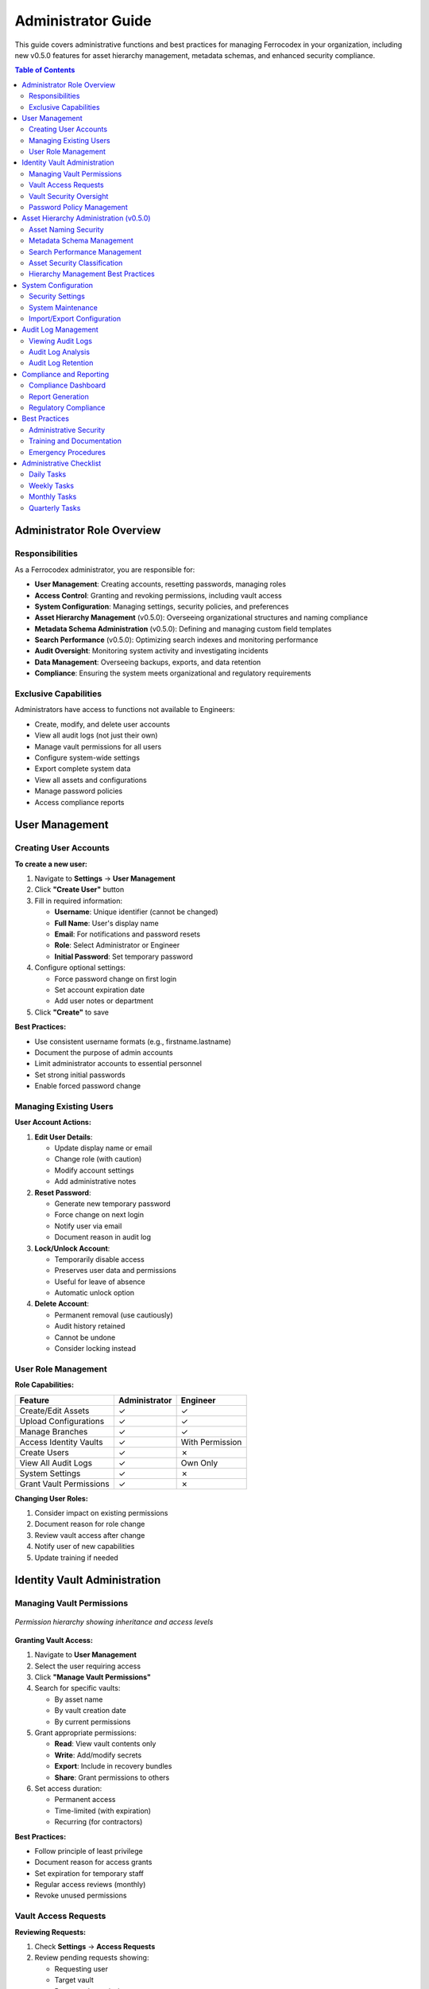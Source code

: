 Administrator Guide
===================

This guide covers administrative functions and best practices for managing Ferrocodex in your organization, including new v0.5.0 features for asset hierarchy management, metadata schemas, and enhanced security compliance.

.. contents:: Table of Contents
   :local:
   :depth: 2

Administrator Role Overview
---------------------------

Responsibilities
^^^^^^^^^^^^^^^^

As a Ferrocodex administrator, you are responsible for:

* **User Management**: Creating accounts, resetting passwords, managing roles
* **Access Control**: Granting and revoking permissions, including vault access
* **System Configuration**: Managing settings, security policies, and preferences
* **Asset Hierarchy Management** (v0.5.0): Overseeing organizational structures and naming compliance
* **Metadata Schema Administration** (v0.5.0): Defining and managing custom field templates
* **Search Performance** (v0.5.0): Optimizing search indexes and monitoring performance
* **Audit Oversight**: Monitoring system activity and investigating incidents
* **Data Management**: Overseeing backups, exports, and data retention
* **Compliance**: Ensuring the system meets organizational and regulatory requirements

Exclusive Capabilities
^^^^^^^^^^^^^^^^^^^^^^

Administrators have access to functions not available to Engineers:

* Create, modify, and delete user accounts
* View all audit logs (not just their own)
* Manage vault permissions for all users
* Configure system-wide settings
* Export complete system data
* View all assets and configurations
* Manage password policies
* Access compliance reports

User Management
---------------

Creating User Accounts
^^^^^^^^^^^^^^^^^^^^^^

**To create a new user:**

1. Navigate to **Settings** → **User Management**
2. Click **"Create User"** button
3. Fill in required information:
   
   * **Username**: Unique identifier (cannot be changed)
   * **Full Name**: User's display name
   * **Email**: For notifications and password resets
   * **Role**: Select Administrator or Engineer
   * **Initial Password**: Set temporary password

4. Configure optional settings:
   
   * Force password change on first login
   * Set account expiration date
   * Add user notes or department

5. Click **"Create"** to save

**Best Practices:**

* Use consistent username formats (e.g., firstname.lastname)
* Document the purpose of admin accounts
* Limit administrator accounts to essential personnel
* Set strong initial passwords
* Enable forced password change

Managing Existing Users
^^^^^^^^^^^^^^^^^^^^^^^

**User Account Actions:**

1. **Edit User Details**:
   
   * Update display name or email
   * Change role (with caution)
   * Modify account settings
   * Add administrative notes

2. **Reset Password**:
   
   * Generate new temporary password
   * Force change on next login
   * Notify user via email
   * Document reason in audit log

3. **Lock/Unlock Account**:
   
   * Temporarily disable access
   * Preserves user data and permissions
   * Useful for leave of absence
   * Automatic unlock option

4. **Delete Account**:
   
   * Permanent removal (use cautiously)
   * Audit history retained
   * Cannot be undone
   * Consider locking instead

User Role Management
^^^^^^^^^^^^^^^^^^^^

**Role Capabilities:**

.. list-table::
   :header-rows: 1

   * - Feature
     - Administrator
     - Engineer
   * - Create/Edit Assets
     - ✓
     - ✓
   * - Upload Configurations
     - ✓
     - ✓
   * - Manage Branches
     - ✓
     - ✓
   * - Access Identity Vaults
     - ✓
     - With Permission
   * - Create Users
     - ✓
     - ✗
   * - View All Audit Logs
     - ✓
     - Own Only
   * - System Settings
     - ✓
     - ✗
   * - Grant Vault Permissions
     - ✓
     - ✗

**Changing User Roles:**

1. Consider impact on existing permissions
2. Document reason for role change
3. Review vault access after change
4. Notify user of new capabilities
5. Update training if needed

Identity Vault Administration
-----------------------------

Managing Vault Permissions
^^^^^^^^^^^^^^^^^^^^^^^^^^

.. figure:: _static/diagrams/permission-hierarchy.svg
   :alt: Vault permission hierarchy diagram
   :align: center
   :width: 700px

   *Permission hierarchy showing inheritance and access levels*

**Granting Vault Access:**

1. Navigate to **User Management**
2. Select the user requiring access
3. Click **"Manage Vault Permissions"**
4. Search for specific vaults:
   
   * By asset name
   * By vault creation date
   * By current permissions

5. Grant appropriate permissions:
   
   * **Read**: View vault contents only
   * **Write**: Add/modify secrets
   * **Export**: Include in recovery bundles
   * **Share**: Grant permissions to others

6. Set access duration:
   
   * Permanent access
   * Time-limited (with expiration)
   * Recurring (for contractors)

**Best Practices:**

* Follow principle of least privilege
* Document reason for access grants
* Set expiration for temporary staff
* Regular access reviews (monthly)
* Revoke unused permissions

Vault Access Requests
^^^^^^^^^^^^^^^^^^^^^

**Reviewing Requests:**

1. Check **Settings** → **Access Requests**
2. Review pending requests showing:
   
   * Requesting user
   * Target vault
   * Requested permissions
   * Business justification

3. Evaluate request:
   
   * Verify business need
   * Check user's role
   * Consider security implications
   * Review similar requests

4. Take action:
   
   * **Approve**: Grant requested access
   * **Modify**: Grant partial permissions
   * **Deny**: Reject with reason
   * **Defer**: Request more information

**Request Handling Guidelines:**

* Respond within 24 hours
* Always provide reason for denials
* Consider time-limiting approvals
* Document special circumstances
* Follow organizational policies

Vault Security Oversight
^^^^^^^^^^^^^^^^^^^^^^^^

**Monitoring Vault Usage:**

1. **Access Reports**:
   
   * Who accessed which vaults
   * Frequency of access
   * Failed access attempts
   * Permission changes

2. **Rotation Compliance**:
   
   * View rotation dashboard
   * Identify overdue rotations
   * Track compliance percentages
   * Generate audit reports

3. **Security Alerts**:
   
   * Multiple failed access attempts
   * Unusual access patterns
   * Emergency rotations
   * Export operations

**Regular Reviews:**

* Weekly: Check access logs
* Monthly: Review all permissions
* Quarterly: Full security audit
* Annually: Policy review

Password Policy Management
^^^^^^^^^^^^^^^^^^^^^^^^^^

**Configuring Password Policies:**

1. Navigate to **Settings** → **Security** → **Password Policy**
2. Set requirements:
   
   * Minimum length (8-64 characters)
   * Character requirements:
     
     - Uppercase letters
     - Lowercase letters
     - Numbers
     - Special characters
   
   * History depth (prevent reuse)
   * Maximum age (force rotation)

3. Configure by asset type:
   
   * Critical assets: Strictest policy
   * Standard assets: Balanced security
   * Test assets: Relaxed requirements

**Enforcement Options:**

* Block weak passwords
* Force immediate compliance
* Grace period for updates
* Exemption management

Asset Hierarchy Administration (v0.5.0)
----------------------------------------

Asset Naming Security
^^^^^^^^^^^^^^^^^^^^^

**Cybersecurity-Compliant Naming Enforcement:**

Ferrocodex v0.5.0 enforces strict naming conventions for security:

.. code-block:: regex

   ^[A-Z0-9][A-Z0-9_-]{2,49}$

**Administrator Controls:**

1. **Naming Policy Configuration**:
   
   * Navigate to **Settings** → **Asset Security**
   * Configure naming rules:
     
     - Enforce uppercase only
     - Block reserved names (CON, PRN, AUX, etc.)
     - Set minimum/maximum length
     - Custom regex patterns

2. **Validation Rules**:
   
   * Real-time validation during creation
   * Bulk rename validation
   * Import sanitization
   * Audit non-compliant names

3. **Reserved Name Management**:
   
   * View blocked Windows names
   * Add organization-specific restrictions
   * Configure exceptions (with logging)
   * Generate compliance reports

**File Upload Security:**

* Automatic filename sanitization
* Path traversal prevention
* Extension validation
* SHA-256 integrity verification
* Quarantine suspicious files

Metadata Schema Management
^^^^^^^^^^^^^^^^^^^^^^^^^^

**Creating Organization-Wide Schemas:**

1. Navigate to **Settings** → **Metadata Schemas**
2. Click **"Create Schema Template"**
3. Define schema structure:
   
   * Field definitions
   * Validation rules
   * Default values
   * Required fields
   * Conditional logic

4. Set schema properties:
   
   * **Name**: Template identifier
   * **Asset Types**: Applicable to folders/devices
   * **Mandatory**: Force on asset creation
   * **Version**: Track schema changes

**Field Type Configuration:**

.. list-table:: Available Field Types and Validation
   :header-rows: 1
   :widths: 20 30 50

   * - Field Type
     - Validation Options
     - Use Cases
   * - Text
     - Pattern, length, character set
     - Serial numbers, descriptions
   * - Number
     - Min/max, decimals, step
     - Counts, measurements
   * - Date
     - Range, relative constraints
     - Install dates, warranties
   * - Dropdown
     - Option list, multi-select
     - Categories, status
   * - IP Address
     - IPv4/IPv6, subnet validation
     - Network configuration
   * - JSON
     - Schema validation
     - Complex structured data

**Schema Deployment:**

1. **Testing**:
   
   * Create test assets
   * Validate field behavior
   * Check search indexing
   * Verify validation rules

2. **Rollout**:
   
   * Apply to asset types
   * Migrate existing data
   * Set as default template
   * Monitor adoption

3. **Maintenance**:
   
   * Version control schemas
   * Track field usage
   * Update validation rules
   * Archive obsolete fields

Search Performance Management
^^^^^^^^^^^^^^^^^^^^^^^^^^^^^

**Search Index Administration:**

1. **Index Monitoring**:
   
   * Navigate to **Settings** → **Search Performance**
   * View metrics:
     
     - Index size and fragmentation
     - Query response times
     - Cache hit rates
     - Slow query log

2. **Optimization Tasks**:
   
   * **Rebuild Index**: Full reconstruction
   * **Optimize Index**: Defragmentation
   * **Clear Cache**: Reset search cache
   * **Analyze Queries**: Performance profiling

3. **Configuration**:
   
   * Set cache size limits
   * Configure background optimization
   * Adjust relevance scoring
   * Manage stopwords

**Performance Tuning:**

.. code-block:: text

   Recommended Settings for Different Scales:
   
   Small (< 1,000 assets):
   - Cache: 100MB
   - Background optimization: Weekly
   - Full-text index: All fields
   
   Medium (1,000 - 10,000 assets):
   - Cache: 500MB
   - Background optimization: Daily
   - Full-text index: Selected fields
   
   Large (> 10,000 assets):
   - Cache: 1GB+
   - Background optimization: Continuous
   - Full-text index: Optimized fields only

**Search Analytics:**

* Popular search terms
* Failed searches (no results)
* User search patterns
* Performance trends
* Optimization recommendations

Asset Security Classification
^^^^^^^^^^^^^^^^^^^^^^^^^^^^^^

**Managing Security Tags:**

1. **Classification Levels**:
   
   * Public
   * Internal
   * Confidential
   * Secret
   * Top Secret

2. **Classification Impact**:
   
   * Search result filtering
   * Export restrictions
   * Audit detail level
   * Access control enforcement
   * Compliance reporting

3. **Bulk Classification**:
   
   * Select multiple assets
   * Apply classification
   * Cascade to children
   * Generate reports

Hierarchy Management Best Practices
^^^^^^^^^^^^^^^^^^^^^^^^^^^^^^^^^^^^

**Organizational Structure Guidelines:**

1. **Design Principles**:
   
   * Logical grouping (function/location)
   * Consistent depth (5-7 levels max)
   * Clear naming conventions
   * Avoid circular references

2. **Performance Considerations**:
   
   * Archive inactive branches
   * Limit folder contents (< 500 items)
   * Use search for navigation
   * Regular structure review

3. **Access Control**:
   
   * Inherit permissions from parent
   * Override at specific levels
   * Document exceptions
   * Regular permission audits

System Configuration
--------------------

Security Settings
^^^^^^^^^^^^^^^^^

**Session Management:**

1. **Session Timeout**:
   
   * Default: 30 minutes
   * Range: 5 minutes to 8 hours
   * Consider security vs. usability
   * Different for admin accounts

2. **Concurrent Sessions**:
   
   * Limit per user
   * Force single session
   * Device restrictions
   * Geographic limitations

3. **Login Security**:
   
   * Failed attempt lockout
   * Lockout duration
   * CAPTCHA after failures
   * IP allowlisting

**Master Password Protection:**

* Cannot be recovered if lost
* Consider key escrow procedures
* Document in security policies
* Test recovery procedures

System Maintenance
^^^^^^^^^^^^^^^^^^

**Database Management:**

1. **Size Monitoring**:
   
   * Check Settings → System → Storage
   * Monitor growth trends
   * Plan for capacity
   * Set size alerts

2. **Performance Optimization**:
   
   * Database compaction
   * Index optimization
   * Archive old data
   * Regular maintenance windows

3. **Cleanup Tasks**:
   
   * Old audit logs
   * Orphaned files
   * Temporary data
   * Export archives

Import/Export Configuration
^^^^^^^^^^^^^^^^^^^^^^^^^^^

**System-Wide Exports:**

1. **Full System Backup**:
   
   * All assets and configurations
   * **Asset hierarchies** (v0.5.0)
   * **Custom metadata schemas** (v0.5.0)
   * **Search indexes** (v0.5.0)
   * User accounts (without passwords)
   * Audit logs
   * System settings
   * Optionally vault data

2. **Selective Exports**:
   
   * Date range filtering
   * Specific asset types
   * User activity only
   * Configuration subsets

**Import Procedures:**

1. **Preparation**:
   
   * Verify source compatibility
   * Check available space
   * Notify users of downtime
   * Backup current data

2. **Import Process**:
   
   * Validate import file
   * Preview contents
   * Handle conflicts
   * Verify completion

3. **Post-Import**:
   
   * Verify data integrity
   * Check user access
   * Test critical functions
   * Document changes

Audit Log Management
--------------------

Viewing Audit Logs
^^^^^^^^^^^^^^^^^^

**Comprehensive Access:**

Administrators can view all system activity:

* User authentication events
* Configuration changes
* Vault access attempts
* Permission modifications
* System configuration changes
* Export/import operations

**Filtering and Search:**

1. **By User**: Track specific user activity
2. **By Date**: Focus on time periods
3. **By Action**: Filter event types
4. **By Resource**: Asset or vault specific
5. **By Result**: Success or failure

**Advanced Queries:**

* Failed login patterns
* After-hours access
* Privilege escalation
* Mass operations
* Anomaly detection

Audit Log Analysis
^^^^^^^^^^^^^^^^^^

**Security Investigations:**

1. **Incident Response**:
   
   * Identify timeline
   * Determine scope
   * Track user actions
   * Find root cause
   * Document findings

2. **Pattern Recognition**:
   
   * Unusual access times
   * Repeated failures
   * Permission abuse
   * Data exfiltration
   * Policy violations

**Regular Reviews:**

* Daily: Failed authentications
* Weekly: Permission changes
* Monthly: Access patterns
* Quarterly: Compliance audit

Audit Log Retention
^^^^^^^^^^^^^^^^^^^

**Retention Policies:**

1. **Storage Considerations**:
   
   * Regulatory requirements
   * Storage capacity
   * Performance impact
   * Legal hold needs

2. **Archive Procedures**:
   
   * Export before deletion
   * Secure archive storage
   * Maintain searchability
   * Document locations

3. **Compliance Requirements**:
   
   * Industry regulations
   * Internal policies
   * Audit trail integrity
   * Long-term accessibility

Compliance and Reporting
------------------------

Compliance Dashboard
^^^^^^^^^^^^^^^^^^^^

**Key Metrics:**

1. **Password Compliance**:
   
   * Rotation adherence
   * Policy compliance
   * Weak passwords
   * Overdue changes

2. **Access Control**:
   
   * Active permissions
   * Unused access
   * Time-limited expiry
   * Segregation violations

3. **Asset Compliance** (v0.5.0):
   
   * Naming convention adherence
   * Metadata completeness
   * Security classification coverage
   * Hierarchy organization standards

4. **System Security**:
   
   * Failed login trends
   * Security incidents
   * Policy violations
   * Audit completeness

Report Generation
^^^^^^^^^^^^^^^^^

**Available Reports:**

1. **User Reports**:
   
   * User activity summary
   * Permission matrix
   * Login history
   * Role distribution

2. **Security Reports**:
   
   * Vault access logs
   * Password age analysis
   * Compliance status
   * Incident summary

3. **System Reports**:
   
   * Configuration changes
   * Asset inventory
   * Storage utilization
   * Performance metrics

**Report Scheduling:**

* Automated generation
* Email distribution
* Format options (PDF, CSV)
* Custom parameters

Regulatory Compliance
^^^^^^^^^^^^^^^^^^^^^

**Supporting Compliance:**

1. **Documentation**:
   
   * Policy enforcement
   * Audit trail integrity
   * Access controls
   * Change management

2. **Evidence Collection**:
   
   * Export capabilities
   * Report generation
   * Log preservation
   * Timestamp accuracy

3. **Compliance Features**:
   
   * Role segregation
   * Approval workflows
   * Immutable logs
   * Encryption standards

Best Practices
--------------

Administrative Security
^^^^^^^^^^^^^^^^^^^^^^^

1. **Account Protection**:
   
   * Use strong, unique passwords
   * Enable all security features
   * Regular password rotation
   * Limit admin accounts

2. **Operational Security**:
   
   * Document all changes
   * Follow change procedures
   * Peer review for critical changes
   * Regular security training

3. **Monitoring**:
   
   * Daily log reviews
   * Alert configuration
   * Trend analysis
   * Incident preparedness

Training and Documentation
^^^^^^^^^^^^^^^^^^^^^^^^^^

1. **User Training**:
   
   * Role-based training programs
   * Security awareness
   * Feature updates
   * Best practices

2. **Documentation**:
   
   * Maintain procedures
   * Update policies
   * Record decisions
   * Knowledge transfer

3. **Continuous Improvement**:
   
   * User feedback
   * Security assessments
   * Process refinement
   * Technology updates

Emergency Procedures
^^^^^^^^^^^^^^^^^^^^

1. **Account Compromise**:
   
   * Immediate lockout
   * Password reset
   * Permission review
   * Incident documentation

2. **Data Recovery**:
   
   * Backup restoration
   * Point-in-time recovery
   * Verification procedures
   * User communication

3. **System Issues**:
   
   * Escalation procedures
   * Vendor contact
   * Workaround documentation
   * Status communication

Administrative Checklist
------------------------

Daily Tasks
^^^^^^^^^^^

- [ ] Review failed login attempts
- [ ] Check vault access requests
- [ ] Monitor system alerts
- [ ] Verify backup completion
- [ ] Review critical audit entries
- [ ] Check search performance metrics (v0.5.0)
- [ ] Review asset naming violations (v0.5.0)

Weekly Tasks
^^^^^^^^^^^^

- [ ] Process access requests
- [ ] Review user permissions
- [ ] Check password compliance
- [ ] Analyze access patterns
- [ ] Update user documentation

Monthly Tasks
^^^^^^^^^^^^^

- [ ] Full permission audit
- [ ] Generate compliance reports
- [ ] Review security policies
- [ ] User account cleanup
- [ ] System performance review
- [ ] Security training updates
- [ ] Optimize search indexes (v0.5.0)
- [ ] Review metadata schema usage (v0.5.0)
- [ ] Audit asset hierarchy structure (v0.5.0)

Quarterly Tasks
^^^^^^^^^^^^^^^

- [ ] Complete security audit
- [ ] Policy review and update
- [ ] Disaster recovery test
- [ ] Vendor security updates
- [ ] Compliance assessment
- [ ] Technology roadmap review

Remember: As an administrator, you are the guardian of your organization's critical configuration data. Your diligence in following these procedures ensures the security, integrity, and availability of the Ferrocodex system.